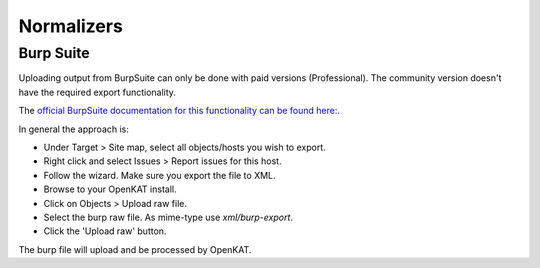 ===========
Normalizers
===========

Burp Suite
==========

Uploading output from BurpSuite can only be done with paid versions (Professional). The community version doesn't have the required export functionality.

The `official BurpSuite documentation for this functionality can be found here: <https://portswigger.net/burp/documentation/desktop/getting-started/generate-reports>`_.

In general the approach is:

- Under Target > Site map, select all objects/hosts you wish to export.
- Right click and select Issues > Report issues for this host.
- Follow the wizard. Make sure you export the file to XML.
- Browse to your OpenKAT install.
- Click on Objects > Upload raw file.
- Select the burp raw file. As mime-type use `xml/burp-export`.
- Click the 'Upload raw' button.

The burp file will upload and be processed by OpenKAT.
